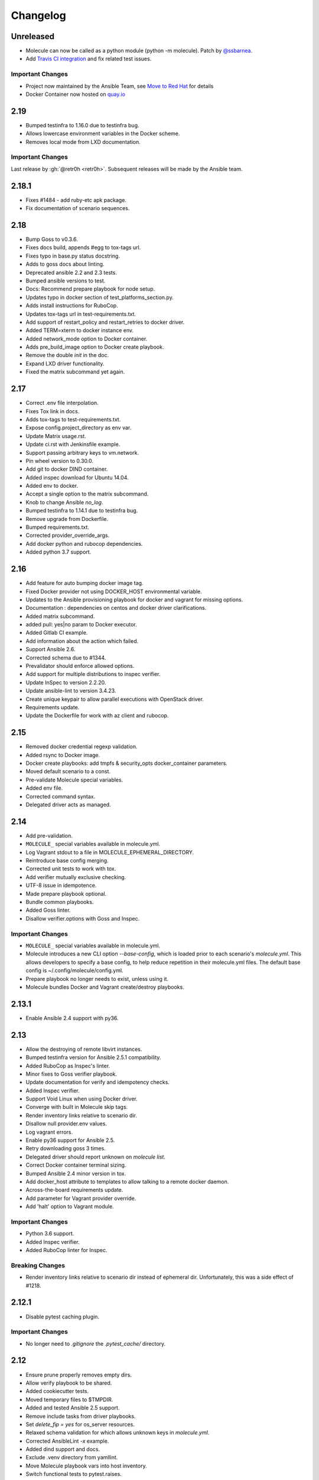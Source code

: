 *********
Changelog
*********

Unreleased
==========

* Molecule can now be called as a python module (python -m molecule). Patch by `@ssbarnea`_.
* Add `Travis CI integration`_ and fix related test issues.

.. _`@ssbarnea`: https://github.com/ssbarnea
.. _`Travis CI integration`: https://travis-ci.com/ansible/molecule

Important Changes
-----------------

* Project now maintained by the Ansible Team, see `Move to Red Hat`_ for details
* Docker Container now hosted on `quay.io`_

.. _`Move to Red Hat`: https://molecule.readthedocs.io/en/latest/contributing.html#move-to-red-hat
.. _`quay.io`: https://quay.io/repository/ansible/molecule

2.19
====

* Bumped testinfra to 1.16.0 due to testinfra bug.
* Allows lowercase environment variables in the Docker scheme.
* Removes local mode from LXD documentation.

Important Changes
-----------------

Last release by :gh:`@retr0h <retr0h>`.  Subsequent releases will be made by
the Ansible team.

2.18.1
======

* Fixes #1484 - add ruby-etc apk package.
* Fix documentation of scenario sequences.

2.18
====

* Bump Goss to v0.3.6.
* Fixes docs build, appends #egg to tox-tags url.
* Fixes typo in base.py status docstring.
* Adds to goss docs about linting.
* Deprecated ansible 2.2 and 2.3 tests.
* Bumped ansible versions to test.
* Docs: Recommend prepare playbook for node setup.
* Updates typo in docker section of test_platforms_section.py.
* Adds install instructions for RuboCop.
* Updates tox-tags url in test-requirements.txt.
* Add support of restart_policy and restart_retries to docker driver.
* Added TERM=xterm to docker instance env.
* Added network_mode option to Docker container.
* Adds pre_build_image option to Docker create playbook.
* Remove the double `init` in the doc.
* Expand LXD driver functionality.
* Fixed the matrix subcommand yet again.

2.17
====

* Correct .env file interpolation.
* Fixes Tox link in docs.
* Adds tox-tags to test-requirements.txt.
* Expose config.project_directory as env var.
* Update Matrix usage.rst.
* Update ci.rst with Jenkinsfile example.
* Support passing arbitrary keys to vm.network.
* Pin wheel version to 0.30.0.
* Add git to docker DIND container.
* Added inspec download for Ubuntu 14.04.
* Added env to docker.
* Accept a single option to the matrix subcommand.
* Knob to change Ansible `no_log`.
* Bumped testinfra to 1.14.1 due to testinfra bug.
* Remove upgrade from Dockerfile.
* Bumped requirements.txt.
* Corrected provider_override_args.
* Add docker python and rubocop dependencies.
* Added python 3.7 support.

2.16
====

* Add feature for auto bumping docker image tag.
* Fixed Docker provider not using DOCKER_HOST environmental variable.
* Updates to the Ansible provisioning playbook for docker and vagrant for
  missing options.
* Documentation : dependencies on centos and docker driver clarifications.
* Added matrix subcommand.
* added pull: yes|no param to Docker executor.
* Added Gitlab CI example.
* Add information about the action which failed.
* Support Ansible 2.6.
* Corrected schema due to #1344.
* Prevalidator should enforce allowed options.
* Add support for multiple distributions to inspec verifier.
* Update InSpec to version 2.2.20.
* Update ansible-lint to version 3.4.23.
* Create unique keypair to allow parallel executions with OpenStack driver.
* Requirements update.
* Update the Dockerfile for work with az client and rubocop.

2.15
====

* Removed docker credential regexp validation.
* Added rsync to Docker image.
* Docker create playbooks: add tmpfs & security_opts docker_container
  parameters.
* Moved default scenario to a const.
* Pre-validate Molecule special variables.
* Added env file.
* Corrected command syntax.
* Delegated driver acts as managed.

2.14
====

* Add pre-validation.
* ``MOLECULE_`` special variables available in molecule.yml.
* Log Vagrant stdout to a file in MOLECULE_EPHEMERAL_DIRECTORY.
* Reintroduce base config merging.
* Corrected unit tests to work with tox.
* Add verifier mutually exclusive checking.
* UTF-8 issue in idempotence.
* Made prepare playbook optional.
* Bundle common playbooks.
* Added Goss linter.
* Disallow verifier.options with Goss and Inspec.

Important Changes
-----------------

* ``MOLECULE_`` special variables available in molecule.yml.
* Molecule introduces a new CLI option `--base-config`, which is
  loaded prior to each scenario's `molecule.yml`.  This allows
  developers to specify a base config, to help reduce repetition
  in their molecule.yml files.  The default base config is
  ~/.config/molecule/config.yml.
* Prepare playbook no longer needs to exist, unless using it.
* Molecule bundles Docker and Vagrant create/destroy playbooks.

2.13.1
======

* Enable Ansible 2.4 support with py36.

2.13
====

* Allow the destroying of remote libvirt instances.
* Bumped testinfra version for Ansible 2.5.1 compatibility.
* Added RuboCop as Inspec's linter.
* Minor fixes to Goss verifier playbook.
* Update documentation for verify and idempotency checks.
* Added Inspec verifier.
* Support Void Linux when using Docker driver.
* Converge with built in Molecule skip tags.
* Render inventory links relative to scenario dir.
* Disallow null provider.env values.
* Log vagrant errors.
* Enable py36 support for Ansible 2.5.
* Retry downloading goss 3 times.
* Delegated driver should report unknown on `molecule list`.
* Correct Docker container terminal sizing.
* Bumped Ansible 2.4 minor version in tox.
* Add docker_host attribute to templates to allow talking to a remote
  docker daemon.
* Across-the-board requirements update.
* Add parameter for Vagrant provider override.
* Add 'halt' option to Vagrant module.

Important Changes
-----------------

* Python 3.6 support.
* Added Inspec verifier.
* Added RuboCop linter for Inspec.

Breaking Changes
----------------

* Render inventory links relative to scenario dir instead of ephemeral dir.
  Unfortunately, this was a side effect of #1218.

2.12.1
======

* Disable pytest caching plugin.

Important Changes
-----------------

* No longer need to `.gitignore` the `.pytest_cache/` directory.

2.12
====

* Ensure prune properly removes empty dirs.
* Allow verify playbook to be shared.
* Added cookiecutter tests.
* Moved temporary files to $TMPDIR.
* Added and tested Ansible 2.5 support.
* Remove include tasks from driver playbooks.
* Set `delete_fip = yes` for os_server resources.
* Relaxed schema validation for which allows unknown keys in `molecule.yml`.
* Corrected AnsibleLint `-x` example.
* Added dind support and docs.
* Exclude .venv directory from yamllint.
* Move Molecule playbook vars into host inventory.
* Switch functional tests to pytest.raises.

Important Changes
-----------------

* Molecule writes temporary files to `$TMPDIR` hashed as
  `molecule/$role_name/$scenario_name/`.  Temporary files are no longer
  written to `$scenario_directory/.molecule/`.
* No longer need to `.gitignore` the `.molecule/` directory.

Breaking Changes
----------------

* Users of the Goss verifier will need to change their `verifier.yml` playbook
  to `verify.yml`.

2.11
====

* Correct verbose flag options with `--debug`.
* Bumped Ansible 2.4 and 2.3 minor versions.
* Reimplemented schema validation with Cerberus.
* Bumped version of jinja2.
* Move merge_dicts into util.
* Forward port Molecule v1 shell dependency manager.
* Vagrantfile cleanup.
* Ability to log into a Docker registry.

Important Changes
-----------------

* Reimplemented schema validation with Cerberus.  The Molecule file is
  thoroughly validated.  This may result in validation errors if the
  developer's `molecule.yml` is doing something unusual.

* Cleaned up the Vagrantfile, and allow the developer to change options
  on the base Vagrant config object.

Breaking Changes
----------------

* Changed Vagrant's `molecule.yml` `raw_config_args` to
  `provider_raw_config_args` for differentiating
  `instance_raw_config_args`.

2.10.1
======

* Correct Vagrant to automatically insert a keypair.
* Corrected synced_folders usage.

2.10
====

* Properly skipping Vagrant speedup keys in provider.
* Allow Vagrant to automatically insert a keypair.
* Correct molecule_vagrant.py bug where `provider_options`
  would cause Vagrant to fail if keys from #1147 were provided.
* Fix line length in cookie cutter README.

Important Changes
-----------------

* PR #1147 reduced Vagrant create time, which disabled Vagrant from
  automatically inserting a keypair.  Molecule's default is now changed
  back to Vagrant's default of True, which may reduce the speed of Vagrant
  create as fixed by #1147.

2.9
===

* Bumped yamllint version.
* Namespaced Docker registry.
* Reduce create time with Vagrant driver.
* Replace >>> with $ in documentation.
* Moved prune to run after destroy.
* Fix confusion between exposed and published ports in docker create
  playbook.
* Add basic support for libvirt in Vagrant driver.
* Ignore psutil on cygwin platform.
* Corrected ability to set multiple x options in provisioner's lint.
* Disallow privilege_escalation via schema.
* Validate schema for invalid ansible config options.
* Adding provision option for Vagrant driver.

Important Changes
-----------------

* These changes do not impact existing projects.  However, if one was using the
  old syntax, and upgraded create.yml, changes would be required.  The Docker
  driver's registry has been moved to a key named `url` under `registry`.

.. code-block:: yaml

    driver:
      name: docker
    platforms:
      - name: instance
        image: image_name:tag
        registry:
          url: registry.example.com

* Fix confusion between exposed and published ports in docker create playbook.

.. code-block:: yaml

    driver:
      name: docker
    platforms:
      - name: instance
        image: image_name:tag
        exposed_ports:
          - "53/udp"
          - "53/tcp"
        published_ports:
          - "0.0.0.0:8053:53/udp"
          - "0.0.0.0:8053:53/tcp"

2.8.2
=====

* Corrected ansible args.

2.8.1
=====

* Reverted, release does not exist.

2.8
===

* Improved quickstart video.
* Ability to specify a custom registry to Docker driver.
* Add a link to talk demo.
* Corrected incorreclty fixed bug when tags provided to provisioner.
* Corrected dependency scenario functional tests.
* Corrected incorrectly fixed bug when providing provisioner lint options.
* Regexp support in additional_files_or_dirs.
* Add custom nameserver to Docker container.
* Add network create and destroy support to Docker driver.

Breaking Changes
----------------

* The verifier's `additional_files_or_dirs` option is relative to the
  test directory, as opposed to the scenario directory.
* The verifier's `additional_files_or_dirs` option now supports regexp.
  Molecule will add additional files or directories, only when the glob
  succeeds.  Directories must be appended with the regexp to match, further
  details in the verifier's documentation.

2.7
===

* Ability to set a ulimit for the Docker driver.
* Switching log_driver from none to json-file to for compatibility with
  Ansible 2.2.
* Default to always destroy strategy.
* Support linked_clone for Vagrant 2.X.
* Bump tree-format to 0.1.2.
* Correct starting container on Docker edge by changing log_driver to none.
* Make psutil installation platform-dependent.

2.6
===

* Path searching to check ephemeral dir first.
* Update Goss verifier.yml.
* Bump ansible-lint version.
* Added example for setting Vagrant proxy settings for Linux.
* Never destroy instances if --destroy-never requested.
* Variable Molecule Ephemeral Directory.
* Added systemd example.

2.5
===

* Ignore provisioner.options when in the create/destroy provisioner.
* Switched Docker driver to a portable default command.
* Parallel instance management.
* Added Azure driver.
* Corrected testinfra SystemInfo tests.
* Execute `dependency` on check and converge sequence.
* Updated Docs usage of dependency role-file instead of requirements_file.
* Cleaned up YAML syntax.
* Execute linting first in test sequence.
* Support expose_ports option in docker driver.

2.4
===

* Corrected missing code block inside documentation.
* Bump ansible-lint version.
* Added yamlint to init scenario.
* Correct env path qualification.
* Add sudo package to Fedora section of Dockerfile template.
* Correct ANSIBLE_ROLES_PATH path component.
* Allow re-run of prepare playbook.

2.3
===

* Report friendly error message when interpolation fails.
* Added a new line after printing matrix.
* Added molecule header to generated Dockerfiles.
* Check supported python and ansible versions when executing Molecule.
* Sanitize user provided config options.
* Sanitize user provided env options.
* Added shell friendly env output

2.2.1
=====

* Ensure setup is run for prepare to correct ssh connection failures.

2.2
===

* Ability to execute a prepare playbook post create.
* Log deprecation warning when missing prepare.yml.
* Support Ansible 2.4.
* Revert "Add support import data from original ansible.cfg".
* Changed testinfra command to py.test.

2.1
===

* Add a destroy strategy to the `test` action.
* Delegated driver may or may not manage instances.

2.0.4
=====

* Fix Dockerfile for Fedora.

2.0.3
=====

* Generate host/group vars when host vars missing.

2.0.2
=====

* Pass the provisioner's env to the verifier.

2.0.1
=====

* Corrected init scenario validation.

2.0
===

* Major overhaul of Molecule.

Important Changes
-----------------

* Ansible playbooks to manage instances.
* Vagrant is managed through a custom Ansible module bundled with Molecule.
* Addition of `Scenarios`_.
* Addition of a `Delegated Driver`_ to test instances managed outside of
  Molecule.
* Promoted `Goss Verifier`_ to a supported verifier.
* Added `GCE Driver`_, `EC2 Driver`_, `LXC Driver`_, `LXD Driver`_ , and
  `OpenStack Driver`_ native Molecule drivers.

Breaking Changes
----------------

* Not compatible with Molecule v1 style config.
* Demoted serverspec support entirely.
* Does not support all of the Molecule v1 functionality or flexibility, in
  favor of simplicity and consistency throughout.
* Ansible 2.2 and 2.3 support only.
* See Molecule v1 to v2 `Porting Guide`_.
* Molecule no longer defaults to passing the `--become` flag to the
  `ansible-playbook` command.
* Roles are linted with :gh:`Yamllint <adrienverge/yamllint>` vs v1's custom linter.

.. _`GCE Driver`: https://molecule.readthedocs.io/en/latest/configuration.html#gce
.. _`EC2 Driver`: https://molecule.readthedocs.io/en/latest/configuration.html#ec2
.. _`Goss Verifier`: https://molecule.readthedocs.io/en/latest/configuration.html#goss
.. _`LXC Driver`: https://molecule.readthedocs.io/en/latest/configuration.html#lxc
.. _`LXD Driver`: https://molecule.readthedocs.io/en/latest/configuration.html#lxd
.. _`OpenStack Driver`: https://molecule.readthedocs.io/en/latest/configuration.html#openstack
.. _`Porting Guide`: https://molecule.readthedocs.io/en/latest/porting.html
.. _`Scenarios`: https://molecule.readthedocs.io/en/latest/configuration.html#scenario
.. _`Delegated Driver`: https://molecule.readthedocs.io/en/latest/configuration.html#delegated

1.25.1
======

* Update ansible-lint for Ansible 2.4 compatibility.

1.25
====

* Display output when `idempotence` fails.
* Changed basebox to ubuntu/trusty64 for molecule init.
* Allow disable_cache parameter for Docker containers enhancement.
* Update goss verifier.
* Add a 'private' parameter in OpenStack driver.

1.24
====

* Support Ansible 2.3.

1.23.3
======

* Clean up {group,host}_vars on destroy.

1.23.2
======

* Globally disable cowsay, since it impacts the idempotence check.

1.23.1
======

* Added ungrouped hosts under all.

1.23
====

* Prescriptive ansible.cfg defaults.
* Ansible v2 has deprecated ansible_ssh_{host,port,user}.
* Docker driver: use POSIX shell and support more linux package systems.
* Add quotes around ansible_ssh_private_key_file format.
* Ansible 1.9 No longer supported.

1.22
====

* Handling of networks with Docker driver.

1.21.1
======

* Corrected None RepoTags bug with docker driver.

1.21
====

* No longer skip setting hostname with Vagrant's libvirt provider.
* Openstack: Allow using ssh keys from ssh-agent.
* Obtain driver from state file if set.
* Updated to Goss 0.3.0.
* Remove terminal warnings while running apt.
* Support for new docker sdk.
* Updated doc for docker driver links.

Breaking Changes
----------------

* The `docker-py` pip package has been deprecated in favor of `docker`.

1.20.3
======

* Version bump, network interuption while uploading package to pypi.

1.20.2
======

* Correct testinfra tests discovered twice.

1.20.1
======

* Correct too many authentication failures error.

1.20
====

* Expose network configuration to docker driver.
* Openstack: Performance improvements for multiinstance setups.
* Do not require a project_config when a local_config is present.
* Corrected molecule.yml's group_vars/host_vars.

Breaking Changes
----------------

* The `host_vars` and `group_vars` section of molecule.yml no longer accepts a
  list, rather a dict similar to Ansible's `vars usage`_.

.. _`vars usage`: https://docs.ansible.com/ansible/latest/user_guide/playbooks_variables.html#defining-variables-in-a-playbook

1.19.3
======

* Openstack: Use configured ssh key.

1.19.2
======

* Properly handle testinfra verbose flag setting.

1.19.1
======

* Add raw_config_args option to providers.

1.19
====

* Convert vagrantfile from relying on jinja.

1.18.1
======

* Make Openstack ssh timeout configurable.

1.18
====

* Fix availability timeout in Openstack driver.
* Do not alter users known_hosts file in Openstack driver.
* Allow using environment variables in molecule.ym.
* Make ansible.cfg settings configurable through molecule.yml.
* Add multiple network support in Openstack driver.
* Add links functionality to Docker driver.
* Switched options from 'sudo' to 'become'.

1.17.3
======

* Create test skeleton with `molecule init` when initializing a role in current
  directory.

1.17.2
======

* Fix unittests to allow ls to be in both /usr/bin and /bin.
* Force raw_env_vars to string for `ansible-playbook`.

1.17.1
======

* Correct functional tests.
* Correct locale issues with print class of methods.
* Correct ansible-lint exit error when role dependency is in newer dictionary
  format.
* Pass env to `ansible-lint`.

1.17
====

* Cleanup sphinx doc generation.
* Bumped testinfra requirement which drops the now useless installation of
  which in centos and fedora images.
* Made OpenStack's ip pool configurable.
* Corrected Docker's overlayfs for RPM based distros.
* Fixed OpenStack's security_groups default for newer shade versions.
* Added missing bash completion targets.

1.16.1
======

* Removed check mode from running in test cycle.

Breaking Changes
----------------

* Molecule no longer runs in "Dry Mode" as part of `molecule test`.  If one
  wishes to incorporate check as part of `test`, molecule.yml can be updated
  to include this as part of the test sequence.

1.16
====

* Slightly improved unit test coverage.
* Various doc improvements.
* Added Gilt usage to docs.
* Reimplemented info, error, debug message handling.
* Nice error message when rake and/or rubocop missing.
* Fix task determination on idempotence failure.
* Added a github issue template.
* Logging of dependency command execution.

1.15
====

* Added a shell dependency manager.
* Created a CI section to documentation with Tox details.
* Rename dependencies key to dependency.

Breaking Changes
----------------

* The galaxy override options have been moved to the `dependency` section of
  molecule's config.  No longer support a top level `dependencies` config key.
  This functionality was added in 1.14, and this follow-up corrects the usage,
  before 1.14 was utilized.

1.14.1
======

* Fix openstack driver login and ssh key generation.

1.14
====

* Made improvements to unit/functional tests.
* Fixed Goss verifier under Ansible 2.2.
* Removed testinfra config backward compatibility.
* Broke out role dependency into a subcommand.

Breaking Changes
----------------

* The testinfra override options have been moved to the `verifier` section of
  molecule's config.  No longer support a top level `testinfra` config key.
* The galaxy override options have been moved to the `dependencies` section of
  molecule's config.  No longer support a `galaxy` key inside the top level
  `ansible` section.

1.13
====

* Implement environment handling in docker driver.
* Added vmware_workstation provider to vagrant.
* Improved overall logging, including logging of `sh` commands when debug flag
  set.
* Avoid images with <none> tag.
* Support and test ansible 2.2 and 2.1.2.
* Allow nested testinfra test directory structure.
* Ability to pass arbitrary ansible cli flags to `converge`.
* Added IRC info to docs.
* Return exit code from goss verifier.
* General cleanup of modules and documentation.
* Bumped requirements versions.

1.12.6
======

* Disable diff when executing idempotent check.
* Make sure ansible-lint respects the molecule ignore_paths.
* Convert readthedocs links for their .org->.io migration for hosted projects.

1.12.5
======

* Increased test coverage.
* Allow group/host vars in molecule.yml to work with ansible 1.9.
* Pass HOME to ansible-lint environment.
* Expose driver to login.
* Improved login error message messaging.

1.12.4
======

* Added a private disabled top level key.  Do not use or rely on this key.
  Added for our molecule adoption.
* Added a coverage minimum.
* More unit and functional coverage.

1.12.3
======

* Write templates even when a custom ansible.cfg is specified.

1.12.2
======

* Removed default multiple-instances from init.

1.12.1
======

* Preserve ansible.cfg when supplying a custom one.

1.12
====

* Additional command tests.
* Changed connection to ansible_connection.
* Implemented click vs docopt.  This slightly changes the CLI's semantics.
* Removed the driver python packages from installing with molecule.
* Set ssh key if specified in OpenStack driver.
* Using py.test as functional test runner.
* Added a Gemfile to ``molecule init`` serverspec verifier.
* Added SUSE docker driver support.
* Display the list of non-idempotent tasks with ``molecule idempotence``.

Breaking Changes
----------------

* The ``--debug`` flag is no longer passed to the subcommand.  The command and
  subcommand args were getting munged together, and passed to the core.  They
  are now handled separately.
* Removed the ``--debug`` subcommand flag from all usage -- it was never used.
* The ``init`` subcommand requires an optional ``--role`` flag vs a role
  argument when naming the role to initialize.
* The ``init`` subcommand requires a ``--driver`` flag when creating a driver
  other than vagrant.
* The ``init`` subcommand requires a ``--verifier`` flag when creating a
  verifier other than testinfra.
* The ``login`` subcommand requires a ``--host`` flag when more than one
  instance exists.
* One must install the appropriate python package based on the driver used.

1.11.5
======

* Set ssh key if specified with the OpenStack driver.
* Pass ANSIBLE_CONFIG when executing ansible-lint.

1.11.4
======

* Hide ansible-lint stacktrace on ``molecule verify``.
* Corrected linked clone platform options checking.

1.11.3
======

* Handle when a container is stopped outside of molecule, when running
  ``molecule status``.

1.11.2
======

* Preserve sudo passed in verifier options.

1.11.1
======

* Corrected bug when passing the ``--platform`` flag.

1.11
====

* General cleanup of core module.
* Various documentation updates.
* Pull molecule status from state file when using Vagrant driver.
* Added alpha Goss verifier support.
* Updated runtime requirements to current versions.
* Implemented ``molecule check`` subcommand.
* Configure verifier to be test kitchen like.
* Ability to declare multiple drivers in config.
* Implement ansible groups inheritance.

Breaking Changes
----------------

Previously molecule would execute a test framework based on the existence of a
directory structure.  This is no longer the case.  Molecule will execute the
configured suite, where `testinfra` is the default.  See docs.

1.10.3
======

* Reimplemented idempotence handling. Removed the idempotence ansible callback
  plugin, in favor of a native implementation.

Note
----

There is no change in workflow.  Molecule still reports if a converge was
idempotent or not.  However, it no longer reports which task(s) are not
idempotent.

1.10.2
======

* Removed pytest-xdist from runtime deps.  This allows testinfra's dependency
  on pytest to properly install.

1.10.1
======

* Pinned to explicit version of testinfra, due to pytest incompatabilities.

1.10
====

* Added ability to specify custom dockerfile.
* Added ability to generate and destroy temporary openstack keypair and ssh key
  file if they are not specified in the molecule.yml.
* Implemented Cookiecutter for ``molecule init``.
* Documentation improvements.

Breaking Changes
----------------

Roles may fail to converge due to the introduction of additional verifiers.

* Added flake8 linter to testinfra verifier.
* Implemented ansible lint.

1.9.1
=====

* Correct a converge --debug bug.
* Correct ansible galaxy role path.

1.9
===

* Restructured and reogranized internal code, tests, and docs.
* Added functional scenario tests.
* Improved unit tests/coverage.
* Added auto docker api version recognition to prevent api mismatch errors.
* Added fallback status for vagrant driver.
* Control over ansible galaxy options.
* Display molecule status when not created.
* Added dependency installation state, and installation step for syntax check.
* Pinned runtime requirements.
* Update login to use state data.
* Ability to target ansible groups with testinfra.
* Ability to target docker hosts with serverspec.
* Added ../../ to rolepath to fix ansible 2.1.1 default role search.
* Added docker volume mounting.
* Add support for Docker port bindings.
* Implemented a new core config class.

Breaking Changes
----------------

* Existing Testinfra tests which use the Docker driver need updating as
  described in :pr:`398`.

1.8.4
=====

* Fixed role_path with ansible 2.1.1.

1.8.3
=====

* Fixed passing flags to molecule test.

1.8.2
=====

* Fixed a bad reference to the molecule_dir config variable.

1.8.1
=====

* Fixed a bug where molecule would fail if .molecule/ didn't already exist.

1.8
===

* Added native support for OpenStack provider.
* Fixed a bug where testinfra_dir config option wasn't being handled.
* Fixed a bug with ``molecule login`` where its host matching didn't work with
  overlapping names.

1.7
===

* It's now possible to define host_vars and group_vars in ansible section of
  molecule.yml.
* The --platform CLI option now supports ``all``.
* Corrected issue with specifying serverspec args in molecule.yml.

1.6.3
=====

* Updated config parsing so that testinfra.sudo and testinfra.debug can be set
  in molecule.yml.
* Demo role now pulls in correct serverspec config.

1.6.2
=====

* Added inventory-file flag to ``molecule check`` to address Ansible 1.9.x
  specific issue.

1.6.1
=====

* Fixed a bug preventing ``molecule test`` from working.
* Added a demo role for functional testing.

1.6
===

* Added --offline option to ``molecule init``.
* ``molecule status`` now shows hosts by default.
* ``molecule test`` will now fail immediately when encountering an error.
* Switched to Python's logging module for displaying STDOUT, STDERR.
* Added support for libvirt provider.
* Added ``molecule check`` to check playbook syntax.
* Testinfra parameters can now be set as vars in molecule.yml.
* Running testinfra tests in parallel is no longer the default behaviour.

1.5.1
=====

* Fixed issue with testinfra and serverspec attempting to share args.
* Added --sudo option for testinfra.
* Added tab completion support.
* Misc. Docker updates and fixes.

1.5
===

* Added support for Docker provisioner.
* Added support for group_vars.

1.4.2
=====

* Made "append_platform_to_hostname" False by default.
* Testinfra tests now run in parallel.
* ``init`` now generates testinfra tests by default.
* Testinfra env vars (including ssh) are now consistent with what is passed to
  ansible-playbook.

1.4.1
=====

* Fixed a bug where testinfra_dir wasn't being used.
* Changed append_platform_to_hostname to default to False.

1.4
===

* Updated ``init`` to install role dependencies from Ansible Galaxy.
* Now using DocOpt subcommands to dispatch commands internally.
* Updated ``login`` command to take no hostname (for single instances) and
  partial hostnames.
* Improved visibility when running (and not running) tests.
* Can now pass multiple instances of --tags for specifying more than one tag.
* Can now pass --destroy flag to ``test`` with various options suitable for use
  in CI.
* Numerous small bug fixes.

1.3
===

* Added very basic support for the vagrant-triggers plugin.

1.2.4
=====

* Fixed a bug introduced in 1.2.3 preventing ``init`` from working.

1.2.3
=====

* Fixed a bug where ``destroy`` would fail on VMs that hadn't been created.
  Caused errors running ``test``.
* Moved rubocop, rake, and testinfra into validators. Added tests.
* Moved ansible-playbook logic out of core, commands and into a dedicated
  class. Added tests.
* Provisioner logic moved to its own class outside of core.

1.2.2
=====

* Added a CLI option for the ``list`` command to make the output machine
  readable.
* Refactored commands.py to be more conducive to dispatch from DocOpt (:issue:`76`).
* Fixed :issue:`82` where callback plugin path wasn't being properly merged with
  user-defined values.
* Fixed :issue:`84` where ``molecule init`` would produce a molecule.yml that
  contained trailing whitespace.
* Fixed :issue:`85` preventing user-defined serverspec directory from being used.

1.2.1
=====

* Updated idempotence plugin path to be appended to existing plugin path rather
  than overwriting it.
* Fixed case where idempotence plugin would crash when unable to read response
  dictionary.

1.2
===

* Added support for Vagrant 1.8's linked_clone option.
* Updated idempotence test to use an Ansible callback plugin that will print
  failed tasks.
* Path to templates can now be relative to a user's home directory.
* box_url in Vagrantfile is no longer set if box_version is defined.
* Uses the latest version of python-vagrant.

1.1.3
=====

* Fixed a bug where inventory wasn't getting created on a new converge.
* Linting now targets a specific list of file extensions.
* Hostname created during ``init`` is now sanitized.
* Creattion of python cache directory is now disabled by default.

1.1.2
=====

* Fixed a bug where calling ``create`` separately from ``converge`` wasn't
  generating an inventory file.

1.1.1
=====

* Cleaned up state file management logic to be more concise, functional for
  other purposes.
* Removed --fast flag from converge in favor of using state file for fast
  converging.
* Instance hostname is now printed during serverspec runs.
* Fixed a bug where loading template files from absolute paths didn't work.

1.1
===

* Added support for static inventory where molecule can manage existing sites,
  not just vagrant instances.
* Added support for skipping instance/inventory creation during
  ``molecule converge`` by passing it --fast. MUCH faster.

1.0.6
=====

* Fixed a bug preventing vagrant raw_config_args from being written to
  vagrantfile template.
* Cleaned up error messaging when attempting to `molecule login` to a
  non-existent host.
* Added release engineering documentation.
* Moved commands into a separate module.
* Switched to using yaml.safe_load().
* Added more debugging output.

1.0.5
=====

* Added support for Vagrant box versioning. This allows teams to ensure all
  members are using the correct version in their development environments.

1.0.4
=====

* Fixed a bug where specifying an inventory script was causing molecule to
  create it.
* config_file and inventory_file specified in ansible block are now treated as
  overrides for molecule defaults.

1.0.3
=====

* Updated format of config.yml and molecule.yml so they use the same data
  structure for easier merging. In general it's more clear and easy to
  understand.
* Defaults are now loaded from a defaults file (YAML) rather than a giant hash.
  Maintaining data in two formats was getting tiresome.
* Decoupled main() from init() in Molecule core to make future tests easier.
* Removed mock from existing tests that no longer require it now that main() is
  decoupled.
* Moved all config handling to an external class. Greatly simplified all logic.
* Added tests for new config class.
* Cleaned up all messages using format() to have consistent syntax.
* Fixed status command to not fire unless a vagrantfile is present since it was
  triggering vagrant errors.
* Renamed _init_new_role() to init() to be consistent with other commands.
* Fixed incorrect messaging in _print_valid_providers().
* Fixed edge case in vagrantfile template to make sure we always have default
  cpus/memory set for virtualbox instances.
* Leveraged new config flexibility to clean up old hack for ``molecule init``.
* Fixed utility test for deep_merge that was failing.
* Made print_line two different functions for stdout and stderr.
* Updated print functions to be Python 3 ready.
* Moved template creation into a generic function.
* Test all the (moved) things.
* Updated image assets.
* Removed aio/mcp naming from docs and templates.

1.0.2
=====

* Switched to deep merging of config dicts rather than using update().

1.0.1
=====

* Fixed trailing validator, and broke out into a module.

1.0
===

* Initial release.
